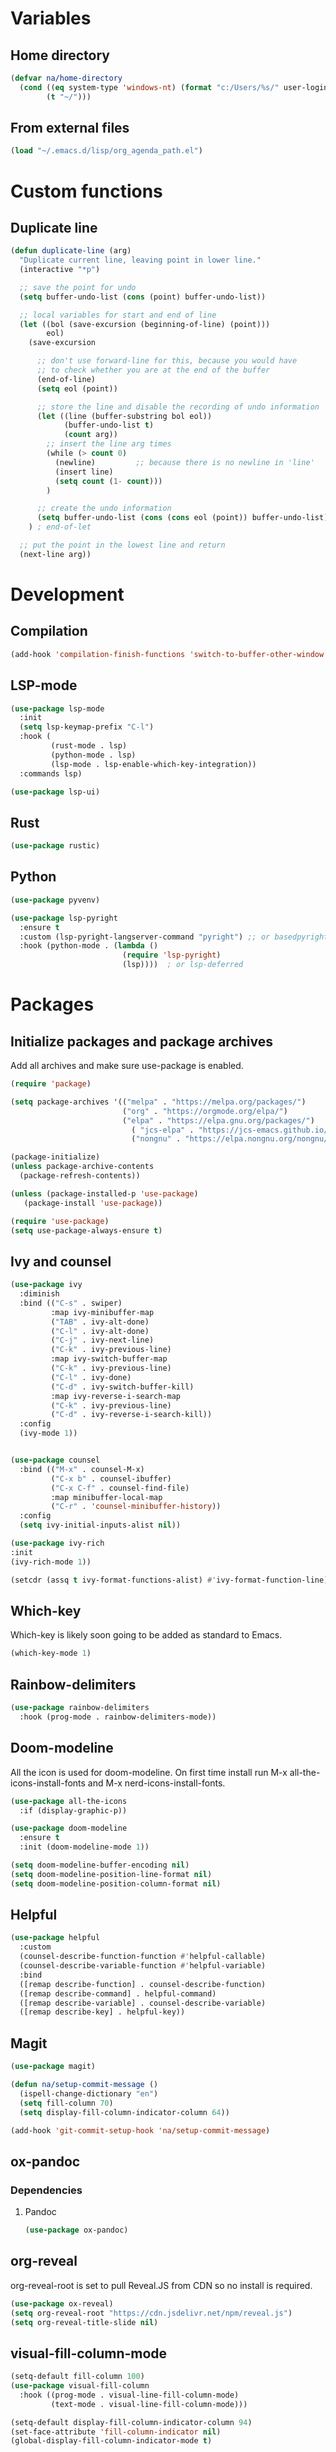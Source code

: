 #+PROPERTY: header-args:emacs-lisp :tangle ~/.emacs.d/init.el    
* Variables
** Home directory
#+begin_src emacs-lisp
  (defvar na/home-directory
    (cond ((eq system-type 'windows-nt) (format "c:/Users/%s/" user-login-name))
          (t "~/")))
#+end_src

** From external files
#+begin_src emacs-lisp
  (load "~/.emacs.d/lisp/org_agenda_path.el")
#+end_src
* Custom functions
** Duplicate line
#+begin_src emacs-lisp
(defun duplicate-line (arg)
  "Duplicate current line, leaving point in lower line."
  (interactive "*p")

  ;; save the point for undo
  (setq buffer-undo-list (cons (point) buffer-undo-list))

  ;; local variables for start and end of line
  (let ((bol (save-excursion (beginning-of-line) (point)))
        eol)
    (save-excursion

      ;; don't use forward-line for this, because you would have
      ;; to check whether you are at the end of the buffer
      (end-of-line)
      (setq eol (point))

      ;; store the line and disable the recording of undo information
      (let ((line (buffer-substring bol eol))
            (buffer-undo-list t)
            (count arg))
        ;; insert the line arg times
        (while (> count 0)
          (newline)         ;; because there is no newline in 'line'
          (insert line)
          (setq count (1- count)))
        )

      ;; create the undo information
      (setq buffer-undo-list (cons (cons eol (point)) buffer-undo-list)))
    ) ; end-of-let

  ;; put the point in the lowest line and return
  (next-line arg))
#+end_src
* Development
** Compilation
#+begin_src emacs-lisp
(add-hook 'compilation-finish-functions 'switch-to-buffer-other-window 'compilation)
#+end_src
** LSP-mode
#+begin_src emacs-lisp
  (use-package lsp-mode
    :init
    (setq lsp-keymap-prefix "C-l")
    :hook (
           (rust-mode . lsp)
           (python-mode . lsp)
           (lsp-mode . lsp-enable-which-key-integration))
    :commands lsp)

  (use-package lsp-ui)
#+end_src
** Rust
#+begin_src emacs-lisp
(use-package rustic)
#+end_src
** Python
#+begin_src emacs-lisp
  (use-package pyvenv)

  (use-package lsp-pyright
    :ensure t
    :custom (lsp-pyright-langserver-command "pyright") ;; or basedpyright
    :hook (python-mode . (lambda ()
                           (require 'lsp-pyright)
                           (lsp))))  ; or lsp-deferred
#+end_src
* Packages
** Initialize packages and package archives
Add all archives and make sure use-package is enabled.
#+begin_src emacs-lisp
    (require 'package)

    (setq package-archives '(("melpa" . "https://melpa.org/packages/")
                             ("org" . "https://orgmode.org/elpa/")
                             ("elpa" . "https://elpa.gnu.org/packages/")
                               ( "jcs-elpa" . "https://jcs-emacs.github.io/jcs-elpa/packages/")
                               ("nongnu" . "https://elpa.nongnu.org/nongnu/")))

    (package-initialize)
    (unless package-archive-contents
      (package-refresh-contents))

    (unless (package-installed-p 'use-package)
       (package-install 'use-package))

    (require 'use-package)
    (setq use-package-always-ensure t)
#+end_src

#+RESULTS:
: t

** Ivy and counsel
#+begin_src emacs-lisp
  (use-package ivy
    :diminish
    :bind (("C-s" . swiper)
           :map ivy-minibuffer-map
           ("TAB" . ivy-alt-done)
           ("C-l" . ivy-alt-done)
           ("C-j" . ivy-next-line)
           ("C-k" . ivy-previous-line)
           :map ivy-switch-buffer-map
           ("C-k" . ivy-previous-line)
           ("C-l" . ivy-done)
           ("C-d" . ivy-switch-buffer-kill)
           :map ivy-reverse-i-search-map
           ("C-k" . ivy-previous-line)
           ("C-d" . ivy-reverse-i-search-kill))
    :config
    (ivy-mode 1))


  (use-package counsel
    :bind (("M-x" . counsel-M-x)
           ("C-x b" . counsel-ibuffer)
           ("C-x C-f" . counsel-find-file)
           :map minibuffer-local-map
           ("C-r" . 'counsel-minibuffer-history))
    :config
    (setq ivy-initial-inputs-alist nil))

  (use-package ivy-rich
  :init
  (ivy-rich-mode 1))

  (setcdr (assq t ivy-format-functions-alist) #'ivy-format-function-line)  
#+end_src
** Which-key
Which-key is likely soon going to be added as standard to Emacs.  
#+begin_src emacs-lisp
  (which-key-mode 1)
#+end_src
** Rainbow-delimiters
#+begin_src emacs-lisp
(use-package rainbow-delimiters
  :hook (prog-mode . rainbow-delimiters-mode))
#+end_src
** Doom-modeline
All the icon is used for doom-modeline. On first time install run M-x all-the-icons-install-fonts and M-x nerd-icons-install-fonts. 
#+begin_src emacs-lisp
  (use-package all-the-icons
    :if (display-graphic-p))

  (use-package doom-modeline
    :ensure t
    :init (doom-modeline-mode 1))

  (setq doom-modeline-buffer-encoding nil)
  (setq doom-modeline-position-line-format nil)
  (setq doom-modeline-position-column-format nil)
#+end_src
** Helpful
#+begin_src emacs-lisp
(use-package helpful
  :custom
  (counsel-describe-function-function #'helpful-callable)
  (counsel-describe-variable-function #'helpful-variable)
  :bind
  ([remap describe-function] . counsel-describe-function)
  ([remap describe-command] . helpful-command)
  ([remap describe-variable] . counsel-describe-variable)
  ([remap describe-key] . helpful-key))
#+end_src

** Magit
#+begin_src emacs-lisp
  (use-package magit)

  (defun na/setup-commit-message ()
    (ispell-change-dictionary "en")
    (setq fill-column 70)
    (setq display-fill-column-indicator-column 64))

  (add-hook 'git-commit-setup-hook 'na/setup-commit-message)
#+end_src
** ox-pandoc
*** Dependencies
**** Pandoc
#+begin_src emacs-lisp
(use-package ox-pandoc)
#+end_src
** org-reveal
org-reveal-root is set to pull Reveal.JS from CDN so no install is required.
#+begin_src emacs-lisp
  (use-package ox-reveal)
  (setq org-reveal-root "https://cdn.jsdelivr.net/npm/reveal.js")
  (setq org-reveal-title-slide nil)
#+end_src
** visual-fill-column-mode
#+begin_src emacs-lisp
  (setq-default fill-column 100)
  (use-package visual-fill-column
    :hook ((prog-mode . visual-line-fill-column-mode)
           (text-mode . visual-line-fill-column-mode)))

  (setq-default display-fill-column-indicator-column 94)
  (set-face-attribute 'fill-column-indicator nil)
  (global-display-fill-column-indicator-mode t)
#+end_src
** Company-mode
#+begin_src emacs-lisp
  (use-package company
    :config
    (setq company-minimum-prefix-length 1)
    (setq company-idle-delay 0.0))
#+end_src
* Basic GUI configuration
** The basics
Remove all unwanted GUI Elements.
#+begin_src emacs-lisp
  (setq inhibit-startup-message t)
  (scroll-bar-mode -1)
  (tool-bar-mode -1)
  (tooltip-mode -1)
  (menu-bar-mode -1)
  
  (setq visible-bell t)
  (setq ring-bell-function 'ignore) 
#+end_src

** Setup line numbers
Enable line numbers globally but disable for certain modes. 
#+begin_src emacs-lisp
  (set-fringe-mode 10)

  (column-number-mode)
  (setq display-line-numbers-type 'relative)
  (setq-default display-line-numbers-width 4)
  (global-display-line-numbers-mode t)
#+end_src

** Theme settings
#+begin_src emacs-lisp
  (use-package gruvbox-theme)
  (load-theme 'gruvbox-dark-hard t)
  (set-face-attribute 'line-number nil
                      :background (face-background 'default))
  (set-face-attribute 'fringe nil
                      :background (face-background 'default))
#+end_src


** Font settings
Set default fonts as well as fonts for fixed pitch and variable pitch.

#+begin_src emacs-lisp
  (defvar na/default-font-size 120)
  (defvar na/default-font-size-variable-pitch 125)

  (set-face-attribute 'default nil :family "mononoki" :height na/default-font-size)
  (set-face-attribute 'fixed-pitch nil :family "mononoki" :height na/default-font-size)
  (set-face-attribute 'variable-pitch nil :family "Spectral" :height na/default-font-size-variable-pitch)

#+end_src

** Calendar
#+begin_src emacs-lisp
  (setq calendar-week-start-day 1)
  (setq window-combination-resize t
        split-width-threshold 300)

  (copy-face font-lock-constant-face 'calendar-iso-week-face)
  (set-face-attribute 'calendar-iso-week-face nil
                      :height 0.7)
  (setq calendar-intermonth-text
        '(propertize
          (format "%2d"
                  (car
                   (calendar-iso-from-absolute
                    (calendar-absolute-from-gregorian (list month day year)))))
          'font-lock-face 'calendar-iso-week-face))

  (copy-face 'default 'calendar-iso-week-header-face)
  (set-face-attribute 'calendar-iso-week-header-face nil
                      :height 0.7)
  (setq calendar-intermonth-header
        (propertize "Wk"               
                    'font-lock-face 'calendar-iso-week-header-face))
#+end_src
* Org-mode
** Setup org-mode
*** Org-mode setup
#+begin_src emacs-lisp
  (defun na/org-mode-setup ()
    (setq org-ellipsis " ▾")
    (setq org-log-done 'time)
    (setq org-log-into-drawer t)

    (setq org-refile-targets
          '(("archive.org" :maxlevel . 1)
            ("task.org" :maxlevel . 1)
            ("students.org" :maxlevel . 1)))

    (advice-add 'org-refile :after 'org-save-all-org-buffers))
#+end_src
*** Org-mode hook
#+begin_src emacs-lisp
  (defun na/org-mode-hook ()
    (org-indent-mode)
    (variable-pitch-mode 1))
#+end_src

*** Org-mode font setup
#+begin_src emacs-lisp
      (defun na/org-font-setup ()
        (dolist (face '((org-level-1 . 1.2)
                        (org-level-2 . 1.1)
                        (org-level-3 . 1.0)
                        (org-level-4 . 1.0)
                        (org-level-5 . 1.0)
                        (org-level-6 . 1.0)
                        (org-level-7 . 1.0)
                        (org-level-8 . 1.0)))
          (set-face-attribute (car face) nil
                              :family "Spectral"
                              :weight 'bold
                              :box nil
                              :height (cdr face)
                              :foreground "#99cc99"))

        (set-face-attribute 'org-block nil :foreground nil :inherit 'fixed-pitch :background nil)
        (set-face-attribute 'org-code nil   :inherit '(shadow fixed-pitch))
        (set-face-attribute 'org-table nil   :inherit '(shadow fixed-pitch))
        (set-face-attribute 'org-verbatim nil :inherit '(shadow fixed-pitch))
        (set-face-attribute 'org-special-keyword nil :inherit '(font-lock-comment-face fixed-pitch))
        (set-face-attribute 'org-meta-line nil :inherit '(font-lock-comment-face fixed-pitch))
        (set-face-attribute 'org-checkbox nil :inherit 'fixed-pitch)
        (set-face-attribute 'org-block-begin-line nil :inherit 'fixed-pitch :underline nil :foreground nil :extend t :box nil :background nil)
        (set-face-attribute 'org-block-end-line nil :inherit 'fixed-pitch :underline nil :foreground nil :extend t :box nil :background nil)
        (set-face-attribute 'org-headline-done nil
                        :foreground "#7c6f64")
        (set-face-attribute 'org-done nil
                      :foreground "#7c6f64"))
#+end_src

*** Org-mode agenda setup
#+begin_src emacs-lisp
  (defun na/org-agenda-setup ()
    (setq org-agenda-start-with-log-mode t)
    (setq org-agenda-window-setup 'current-window)
    (setq org-agenda-files (list na/org-agenda-path))
    (setq org-agenda-start-on-weekday 1))
#+end_src

*** Load org-mode
#+begin_src emacs-lisp
  (use-package org
    :hook (org-mode . na/org-mode-hook)
    :config
    (na/org-mode-setup)
    (na/org-font-setup)
    (na/org-agenda-setup))
#+end_src

** Org-superstar
#+begin_src emacs-lisp
  (use-package org-superstar
    :after org
    :hook (org-mode . org-superstar-mode))

  (with-eval-after-load 'org-superstar
    (set-face-attribute 'org-superstar-item nil :height 1.0)
    (set-face-attribute 'org-superstar-header-bullet nil :height 1.0)
    (set-face-attribute 'org-superstar-leading nil :height 1.0))

  (setq org-superstar-headline-bullets-list
        '("◤" ("•") "-"))

  (setq org-superstar-cycle-headline-bullets nil)

  (setq org-superstar-leading-fallback ?\s)

  (setq org-hide-leading-stars nil)
  (setq org-superstar-leading-bullet ?\s)
  (setq org-indent-mode-turns-on-hiding-stars nil)

#+end_src
** Org-babel
#+begin_src emacs-lisp
(org-babel-do-load-languages
  'org-babel-load-languages
  '((emacs-lisp . t)
    (python . t)))

(setq org-confirm-babel-evaluate nil)

(require 'org-tempo)

(add-to-list 'org-structure-template-alist '("el" . "src emacs-lisp"))
(add-to-list 'org-structure-template-alist '("py" . "src python"))
#+end_src

** Jupyter export
Enables export from org-mode to Jupyter. Package need to be manually downloaded from https://github.com/zaeph/ox-ipynb.  
#+begin_src emacs-lisp
  (use-package ox-ipynb
    :load-path "~/.emacs.d/lisp/")
#+end_src

** Org-download
#+begin_src emacs-lisp
  (use-package org-download)
#+end_src

** Auto-tangle config on save
Enable org mode to automatically write source blocks to the correct config file on save.
#+begin_src emacs-lisp
  (defvar na/config-filename
    (format "%sProjects/Emacs-Configuration/emacs.org" na/home-directory))

  (defun na/org-babel-tangle-config ()
    (when (string-equal (buffer-file-name)
                        (expand-file-name na/config-filename))
           ;; Dynamic scoping to the rescue
           (let ((org-confirm-babel-evaluate nil))
             (org-babel-tangle))))

  (add-hook 'org-mode-hook (lambda () (add-hook 'after-save-hook #'na/org-babel-tangle-config)))
#+end_src
* Behavior settings
** Locale and character encoding
#+begin_src emacs-lisp
  (set-language-environment 'utf-8)
  (setq locale-coding-system 'utf-8)
  (set-default-coding-systems 'utf-8)
  (set-terminal-coding-system 'utf-8)
  (set-selection-coding-system
   (if (eq system-type 'windows-nt)
       'utf-16-le 
     'utf-8))
  (prefer-coding-system 'utf-8)

  (setq system-time-locale "C")
#+end_src
** Default folder
#+begin_src emacs-lisp
 (cd na/home-directory)
#+end_src
** Text handling
#+begin_src emacs-lisp
(delete-selection-mode 1)
#+end_src
** Spell-checking
#+begin_src emacs-lisp
  (when (string-equal system-type "windows-nt")
    (setq ispell-program-name "C:\\msys64\\usr\\bin\\aspell")
    (setq ispell-aspell-data-dir "C:\\msys64\\usr\\lib\\aspell-0.60\\")
    (setq ispell-aspell-dict-dir "C:\\msys64\\usr\\lib\\aspell-0.60\\"))

  (setq ispell-local-dictionary "sv")

  (use-package flyspell
    :ensure t
    :init
    (add-hook 'org-mode-hook
              (lambda () (flyspell-mode 1)))
    (add-hook 'git-commit-setup-hook 'git-commit-turn-on-flyspell))
#+end_src

*** Setup for Windows
1. Install MSYS2 from https://www.msys2.org/ .
2. Install package aspell and make using commands  "pacman -S aspell" and "pacman -S make"
3. Downloads dictionaries from https://ftp.gnu.org/gnu/aspell/dict/0index.html#0.60
4. Unpack dictionaries to a folder in MSYS2.
5. Browse to folder and run "./configure", "make" and "make install"

** Remove whitespaces
#+begin_src emacs-lisp
(add-hook 'before-save-hook #'delete-trailing-whitespace nil t)
#+end_src
** Auto-complete brackets
#+begin_src emacs-lisp
(electric-pair-mode 1)
(add-hook 'org-mode-hook (lambda ()
           (setq-local electric-pair-inhibit-predicate
                   `(lambda (c)
                  (if (char-equal c ?<) t (,electric-pair-inhibit-predicate c))))))

(show-paren-mode 1)
#+end_src

** Backup files
#+begin_src emacs-lisp
  (setq backup-directory-alist
        `((".*" . ,temporary-file-directory)))
  (setq auto-save-file-name-transforms
        `((".*" ,temporary-file-directory t)))
#+end_src
** Set custom file
#+begin_src emacs-lisp
(setq custom-file "~/.emacs.d/emacs-custom.el")
(load custom-file)
#+end_src
** Custom keybindings
#+begin_src emacs-lisp
  (define-minor-mode na/keymap-mode
    "My custom keymap"
    :lighter " na/keymap"
    :keymap (let ((map (make-sparse-keymap)))
              (define-key map (kbd "C-c f") 'magit)
              map))
  (define-globalized-minor-mode global-na/keymap-mode na/keymap-mode
    (lambda () (na/keymap-mode 1)))
  (global-na/keymap-mode 1)

  (define-key na/keymap-mode-map (kbd "C-c g") 'magit)
  (define-key na/keymap-mode-map (kbd "C-c s") 'flyspell-check-previous-highlighted-word)
  (define-key na/keymap-mode-map (kbd "C-c c") 'gptel)
  (define-key na/keymap-mode-map (kbd "C-c l") 'ispell-change-dictionary)
  (define-key na/keymap-mode-map (kbd "C-c a") 'org-agenda)
  (define-key na/keymap-mode-map (kbd "C-c d") 'duplicate-line)
  (define-key na/keymap-mode-map (kbd "C-c <left>") 'windmove-left)
  (define-key na/keymap-mode-map (kbd "C-c <right>") 'windmove-right)
  (define-key na/keymap-mode-map (kbd "C-c <up>") 'windmove-up)
  (define-key na/keymap-mode-map (kbd "C-c <down>") 'windmove-down)
#+end_src
** Stored registers
#+begin_src emacs-lisp
  (set-register ?e (cons 'file na/config-filename))
  (set-register ?w (cons 'file (format "%swork.org" na/org-agenda-path)))
  (set-register ?s '(buffer . "*scratch*"))
#+end_src
